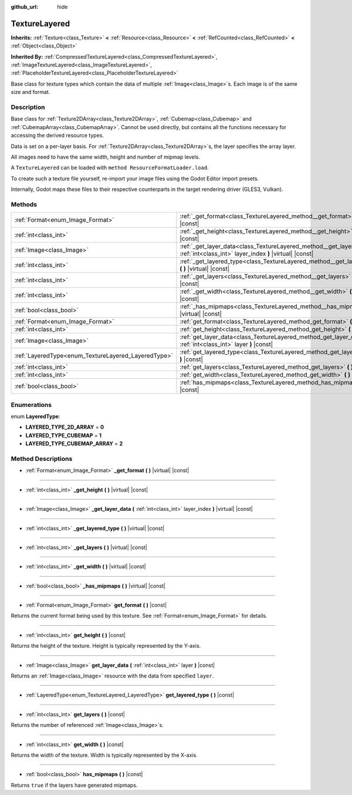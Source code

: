 :github_url: hide

.. DO NOT EDIT THIS FILE!!!
.. Generated automatically from Godot engine sources.
.. Generator: https://github.com/godotengine/godot/tree/master/doc/tools/make_rst.py.
.. XML source: https://github.com/godotengine/godot/tree/master/doc/classes/TextureLayered.xml.

.. _class_TextureLayered:

TextureLayered
==============

**Inherits:** :ref:`Texture<class_Texture>` **<** :ref:`Resource<class_Resource>` **<** :ref:`RefCounted<class_RefCounted>` **<** :ref:`Object<class_Object>`

**Inherited By:** :ref:`CompressedTextureLayered<class_CompressedTextureLayered>`, :ref:`ImageTextureLayered<class_ImageTextureLayered>`, :ref:`PlaceholderTextureLayered<class_PlaceholderTextureLayered>`

Base class for texture types which contain the data of multiple :ref:`Image<class_Image>`\ s. Each image is of the same size and format.

Description
-----------

Base class for :ref:`Texture2DArray<class_Texture2DArray>`, :ref:`Cubemap<class_Cubemap>` and :ref:`CubemapArray<class_CubemapArray>`. Cannot be used directly, but contains all the functions necessary for accessing the derived resource types.

Data is set on a per-layer basis. For :ref:`Texture2DArray<class_Texture2DArray>`\ s, the layer specifies the array layer.

All images need to have the same width, height and number of mipmap levels.

A ``TextureLayered`` can be loaded with ``method ResourceFormatLoader.load``.

To create such a texture file yourself, re-import your image files using the Godot Editor import presets.

Internally, Godot maps these files to their respective counterparts in the target rendering driver (GLES3, Vulkan).

Methods
-------

+-----------------------------------------------------+-------------------------------------------------------------------------------------------------------------------------------------+
| :ref:`Format<enum_Image_Format>`                    | :ref:`_get_format<class_TextureLayered_method__get_format>` **(** **)** |virtual| |const|                                           |
+-----------------------------------------------------+-------------------------------------------------------------------------------------------------------------------------------------+
| :ref:`int<class_int>`                               | :ref:`_get_height<class_TextureLayered_method__get_height>` **(** **)** |virtual| |const|                                           |
+-----------------------------------------------------+-------------------------------------------------------------------------------------------------------------------------------------+
| :ref:`Image<class_Image>`                           | :ref:`_get_layer_data<class_TextureLayered_method__get_layer_data>` **(** :ref:`int<class_int>` layer_index **)** |virtual| |const| |
+-----------------------------------------------------+-------------------------------------------------------------------------------------------------------------------------------------+
| :ref:`int<class_int>`                               | :ref:`_get_layered_type<class_TextureLayered_method__get_layered_type>` **(** **)** |virtual| |const|                               |
+-----------------------------------------------------+-------------------------------------------------------------------------------------------------------------------------------------+
| :ref:`int<class_int>`                               | :ref:`_get_layers<class_TextureLayered_method__get_layers>` **(** **)** |virtual| |const|                                           |
+-----------------------------------------------------+-------------------------------------------------------------------------------------------------------------------------------------+
| :ref:`int<class_int>`                               | :ref:`_get_width<class_TextureLayered_method__get_width>` **(** **)** |virtual| |const|                                             |
+-----------------------------------------------------+-------------------------------------------------------------------------------------------------------------------------------------+
| :ref:`bool<class_bool>`                             | :ref:`_has_mipmaps<class_TextureLayered_method__has_mipmaps>` **(** **)** |virtual| |const|                                         |
+-----------------------------------------------------+-------------------------------------------------------------------------------------------------------------------------------------+
| :ref:`Format<enum_Image_Format>`                    | :ref:`get_format<class_TextureLayered_method_get_format>` **(** **)** |const|                                                       |
+-----------------------------------------------------+-------------------------------------------------------------------------------------------------------------------------------------+
| :ref:`int<class_int>`                               | :ref:`get_height<class_TextureLayered_method_get_height>` **(** **)** |const|                                                       |
+-----------------------------------------------------+-------------------------------------------------------------------------------------------------------------------------------------+
| :ref:`Image<class_Image>`                           | :ref:`get_layer_data<class_TextureLayered_method_get_layer_data>` **(** :ref:`int<class_int>` layer **)** |const|                   |
+-----------------------------------------------------+-------------------------------------------------------------------------------------------------------------------------------------+
| :ref:`LayeredType<enum_TextureLayered_LayeredType>` | :ref:`get_layered_type<class_TextureLayered_method_get_layered_type>` **(** **)** |const|                                           |
+-----------------------------------------------------+-------------------------------------------------------------------------------------------------------------------------------------+
| :ref:`int<class_int>`                               | :ref:`get_layers<class_TextureLayered_method_get_layers>` **(** **)** |const|                                                       |
+-----------------------------------------------------+-------------------------------------------------------------------------------------------------------------------------------------+
| :ref:`int<class_int>`                               | :ref:`get_width<class_TextureLayered_method_get_width>` **(** **)** |const|                                                         |
+-----------------------------------------------------+-------------------------------------------------------------------------------------------------------------------------------------+
| :ref:`bool<class_bool>`                             | :ref:`has_mipmaps<class_TextureLayered_method_has_mipmaps>` **(** **)** |const|                                                     |
+-----------------------------------------------------+-------------------------------------------------------------------------------------------------------------------------------------+

Enumerations
------------

.. _enum_TextureLayered_LayeredType:

.. _class_TextureLayered_constant_LAYERED_TYPE_2D_ARRAY:

.. _class_TextureLayered_constant_LAYERED_TYPE_CUBEMAP:

.. _class_TextureLayered_constant_LAYERED_TYPE_CUBEMAP_ARRAY:

enum **LayeredType**:

- **LAYERED_TYPE_2D_ARRAY** = **0**

- **LAYERED_TYPE_CUBEMAP** = **1**

- **LAYERED_TYPE_CUBEMAP_ARRAY** = **2**

Method Descriptions
-------------------

.. _class_TextureLayered_method__get_format:

- :ref:`Format<enum_Image_Format>` **_get_format** **(** **)** |virtual| |const|

----

.. _class_TextureLayered_method__get_height:

- :ref:`int<class_int>` **_get_height** **(** **)** |virtual| |const|

----

.. _class_TextureLayered_method__get_layer_data:

- :ref:`Image<class_Image>` **_get_layer_data** **(** :ref:`int<class_int>` layer_index **)** |virtual| |const|

----

.. _class_TextureLayered_method__get_layered_type:

- :ref:`int<class_int>` **_get_layered_type** **(** **)** |virtual| |const|

----

.. _class_TextureLayered_method__get_layers:

- :ref:`int<class_int>` **_get_layers** **(** **)** |virtual| |const|

----

.. _class_TextureLayered_method__get_width:

- :ref:`int<class_int>` **_get_width** **(** **)** |virtual| |const|

----

.. _class_TextureLayered_method__has_mipmaps:

- :ref:`bool<class_bool>` **_has_mipmaps** **(** **)** |virtual| |const|

----

.. _class_TextureLayered_method_get_format:

- :ref:`Format<enum_Image_Format>` **get_format** **(** **)** |const|

Returns the current format being used by this texture. See :ref:`Format<enum_Image_Format>` for details.

----

.. _class_TextureLayered_method_get_height:

- :ref:`int<class_int>` **get_height** **(** **)** |const|

Returns the height of the texture. Height is typically represented by the Y-axis.

----

.. _class_TextureLayered_method_get_layer_data:

- :ref:`Image<class_Image>` **get_layer_data** **(** :ref:`int<class_int>` layer **)** |const|

Returns an :ref:`Image<class_Image>` resource with the data from specified ``layer``.

----

.. _class_TextureLayered_method_get_layered_type:

- :ref:`LayeredType<enum_TextureLayered_LayeredType>` **get_layered_type** **(** **)** |const|

----

.. _class_TextureLayered_method_get_layers:

- :ref:`int<class_int>` **get_layers** **(** **)** |const|

Returns the number of referenced :ref:`Image<class_Image>`\ s.

----

.. _class_TextureLayered_method_get_width:

- :ref:`int<class_int>` **get_width** **(** **)** |const|

Returns the width of the texture. Width is typically represented by the X-axis.

----

.. _class_TextureLayered_method_has_mipmaps:

- :ref:`bool<class_bool>` **has_mipmaps** **(** **)** |const|

Returns ``true`` if the layers have generated mipmaps.

.. |virtual| replace:: :abbr:`virtual (This method should typically be overridden by the user to have any effect.)`
.. |const| replace:: :abbr:`const (This method has no side effects. It doesn't modify any of the instance's member variables.)`
.. |vararg| replace:: :abbr:`vararg (This method accepts any number of arguments after the ones described here.)`
.. |constructor| replace:: :abbr:`constructor (This method is used to construct a type.)`
.. |static| replace:: :abbr:`static (This method doesn't need an instance to be called, so it can be called directly using the class name.)`
.. |operator| replace:: :abbr:`operator (This method describes a valid operator to use with this type as left-hand operand.)`
